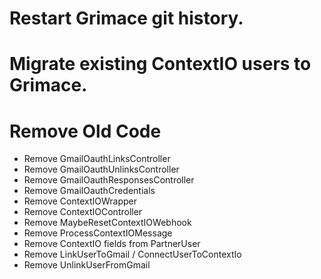 * Restart Grimace git history.

* Migrate existing ContextIO users to Grimace.

* Remove Old Code
- Remove GmailOauthLinksController
- Remove GmailOauthUnlinksController
- Remove GmailOauthResponsesController
- Remove GmailOauthCredentials
- Remove ContextIOWrapper
- Remove ContextIOController
- Remove MaybeResetContextIOWebhook
- Remove ProcessContextIOMessage
- Remove ContextIO fields from PartnerUser
- Remove LinkUserToGmail / ConnectUserToContextIo
- Remove UnlinkUserFromGmail
